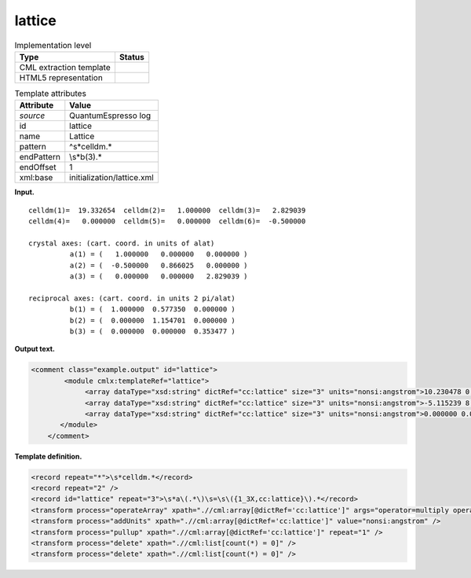 .. _lattice-d3e31908:

lattice
=======

.. table:: Implementation level

   +-----------------------------------+-----------------------------------+
   | Type                              | Status                            |
   +===================================+===================================+
   | CML extraction template           | |image0|                          |
   +-----------------------------------+-----------------------------------+
   | HTML5 representation              | |image1|                          |
   +-----------------------------------+-----------------------------------+

.. table:: Template attributes

   +-----------------------------------+-----------------------------------+
   | Attribute                         | Value                             |
   +===================================+===================================+
   | *source*                          | QuantumEspresso log               |
   +-----------------------------------+-----------------------------------+
   | id                                | lattice                           |
   +-----------------------------------+-----------------------------------+
   | name                              | Lattice                           |
   +-----------------------------------+-----------------------------------+
   | pattern                           | ^\s*celldm.\*                     |
   +-----------------------------------+-----------------------------------+
   | endPattern                        | \\s*b\(3\).\*                     |
   +-----------------------------------+-----------------------------------+
   | endOffset                         | 1                                 |
   +-----------------------------------+-----------------------------------+
   | xml:base                          | initialization/lattice.xml        |
   +-----------------------------------+-----------------------------------+

**Input.**

::

        celldm(1)=  19.332654  celldm(2)=   1.000000  celldm(3)=   2.829039
        celldm(4)=   0.000000  celldm(5)=   0.000000  celldm(6)=  -0.500000

        crystal axes: (cart. coord. in units of alat)
                  a(1) = (   1.000000   0.000000   0.000000 )  
                  a(2) = (  -0.500000   0.866025   0.000000 )  
                  a(3) = (   0.000000   0.000000   2.829039 )  

        reciprocal axes: (cart. coord. in units 2 pi/alat)
                  b(1) = (  1.000000  0.577350  0.000000 )  
                  b(2) = (  0.000000  1.154701  0.000000 )  
                  b(3) = (  0.000000  0.000000  0.353477 )        
       

**Output text.**

.. code:: xml

   <comment class="example.output" id="lattice">
           <module cmlx:templateRef="lattice">                    
                <array dataType="xsd:string" dictRef="cc:lattice" size="3" units="nonsi:angstrom">10.230478 0.000000 0.000000</array>
                <array dataType="xsd:string" dictRef="cc:lattice" size="3" units="nonsi:angstrom">-5.115239 8.859850 0.000000</array>
                <array dataType="xsd:string" dictRef="cc:lattice" size="3" units="nonsi:angstrom">0.000000 0.000000 28.942422</array>       
          </module>
       </comment>

**Template definition.**

.. code:: xml

   <record repeat="*">\s*celldm.*</record>
   <record repeat="2" />
   <record id="lattice" repeat="3">\s*a\(.*\)\s=\s\({1_3X,cc:lattice}\).*</record>
   <transform process="operateArray" xpath=".//cml:array[@dictRef='cc:lattice']" args="operator=multiply operand=$number(//cml:scalar[@dictRef='cc:parameter' and starts-with(text(), 'lattice parameter')]/following-sibling::cml:scalar[@dictRef='cc:value']) format=####0.000000" />
   <transform process="addUnits" xpath=".//cml:array[@dictRef='cc:lattice']" value="nonsi:angstrom" />
   <transform process="pullup" xpath=".//cml:array[@dictRef='cc:lattice']" repeat="1" />
   <transform process="delete" xpath=".//cml:list[count(*) = 0]" />
   <transform process="delete" xpath=".//cml:list[count(*) = 0]" />

.. |image0| image:: ../../imgs/Total.png
.. |image1| image:: ../../imgs/Partial.png
